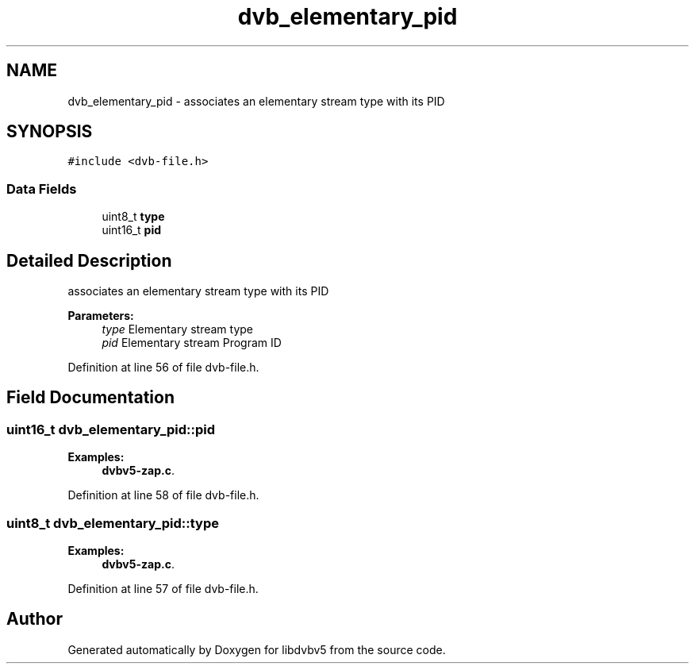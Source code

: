 .TH "dvb_elementary_pid" 3 "Sun Jan 24 2016" "Version 1.10.0" "libdvbv5" \" -*- nroff -*-
.ad l
.nh
.SH NAME
dvb_elementary_pid \- associates an elementary stream type with its PID  

.SH SYNOPSIS
.br
.PP
.PP
\fC#include <dvb\-file\&.h>\fP
.SS "Data Fields"

.in +1c
.ti -1c
.RI "uint8_t \fBtype\fP"
.br
.ti -1c
.RI "uint16_t \fBpid\fP"
.br
.in -1c
.SH "Detailed Description"
.PP 
associates an elementary stream type with its PID 


.PP
\fBParameters:\fP
.RS 4
\fItype\fP Elementary stream type 
.br
\fIpid\fP Elementary stream Program ID 
.RE
.PP

.PP
Definition at line 56 of file dvb\-file\&.h\&.
.SH "Field Documentation"
.PP 
.SS "uint16_t dvb_elementary_pid::pid"

.PP
\fBExamples: \fP
.in +1c
\fBdvbv5\-zap\&.c\fP\&.
.PP
Definition at line 58 of file dvb\-file\&.h\&.
.SS "uint8_t dvb_elementary_pid::type"

.PP
\fBExamples: \fP
.in +1c
\fBdvbv5\-zap\&.c\fP\&.
.PP
Definition at line 57 of file dvb\-file\&.h\&.

.SH "Author"
.PP 
Generated automatically by Doxygen for libdvbv5 from the source code\&.
